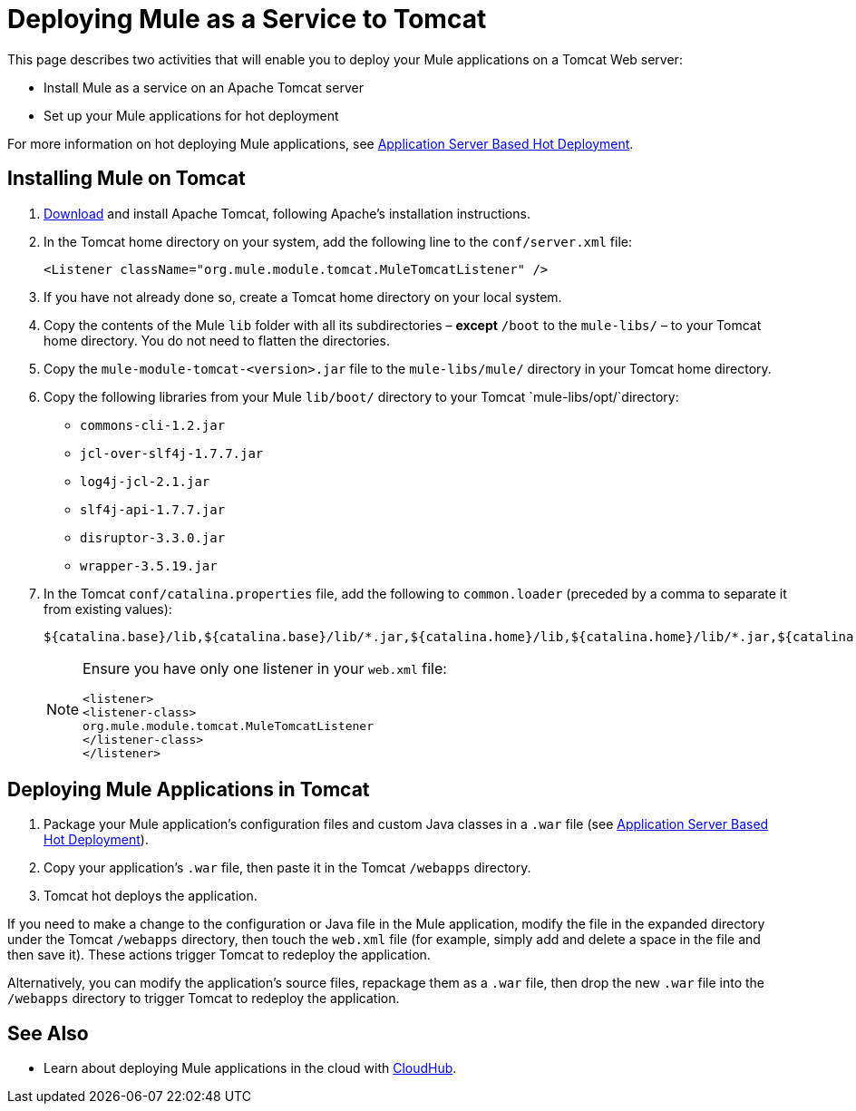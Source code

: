 = Deploying Mule as a Service to Tomcat
:keywords: deploy, deploying, tomcat

This page describes two activities that will enable you to deploy your Mule applications on a Tomcat Web server:

* Install Mule as a service on an Apache Tomcat server 

* Set up your Mule applications for hot deployment

For more information on hot deploying Mule applications, see link:https://docs.mulesoft.com/mule-user-guide/v/3.6/application-server-based-hot-deployment[Application Server Based Hot Deployment].

== Installing Mule on Tomcat

. http://tomcat.apache.org[Download] and install Apache Tomcat, following Apache's installation instructions.

. In the Tomcat home directory on your system, add the following line to the `conf/server.xml` file:
+
[source, xml]
----
<Listener className="org.mule.module.tomcat.MuleTomcatListener" />
----

. If you have not already done so, create a Tomcat home directory on your local system.
. Copy the contents of the Mule `lib` folder with all its subdirectories – *except* `/boot` to the `mule-libs/` – to your Tomcat home directory. You do not need to flatten the directories.
. Copy the `mule-module-tomcat-<version>.jar` file to the `mule-libs/mule/` directory in your Tomcat home directory.
. Copy the following libraries from your Mule `lib/boot/` directory to your Tomcat `mule-libs/opt/`directory:

* `commons-cli-1.2.jar`
* `jcl-over-slf4j-1.7.7.jar`
* `log4j-jcl-2.1.jar`
* `slf4j-api-1.7.7.jar`
* `disruptor-3.3.0.jar`
* `wrapper-3.5.19.jar`

. In the Tomcat `conf/catalina.properties` file, add the following to `common.loader` (preceded by a comma to separate it from existing values):
+
[source]
----
${catalina.base}/lib,${catalina.base}/lib/*.jar,${catalina.home}/lib,${catalina.home}/lib/*.jar,${catalina.home}/mule-libs/user/*.jar,${catalina.home}/mule-libs/mule/*.jar,${catalina.home}/mule-libs/opt/*.jar,${catalina.home}/mule-libs/endorsed/*.jar 
----
+
[NOTE]
====
Ensure you have only one listener in your `web.xml` file: 

[source,xml,linenums]
----
<listener> 
<listener-class> 
org.mule.module.tomcat.MuleTomcatListener 
</listener-class> 
</listener> 
----
====

== Deploying Mule Applications in Tomcat

. Package your Mule application's configuration files and custom Java classes in a `.war` file (see link:https://docs.mulesoft.com/mule-user-guide/v/3.6/application-server-based-hot-deployment[Application Server Based Hot Deployment]).

. Copy your application's `.war` file, then paste it in the Tomcat `/webapps` directory.

. Tomcat hot deploys the application.

If you need to make a change to the configuration or Java file in the Mule application, modify the file in the expanded directory under the Tomcat `/webapps` directory, then touch the `web.xml` file (for example, simply add and delete a space in the file and then save it). These actions trigger Tomcat to redeploy the application.

Alternatively, you can modify the application's source files, repackage them as a `.war` file, then drop the new `.war` file into the `/webapps` directory to trigger Tomcat to redeploy the application.

== See Also

* Learn about deploying Mule applications in the cloud with link:https://docs.mulesoft.com/runtime-manager/cloudhub[CloudHub].

